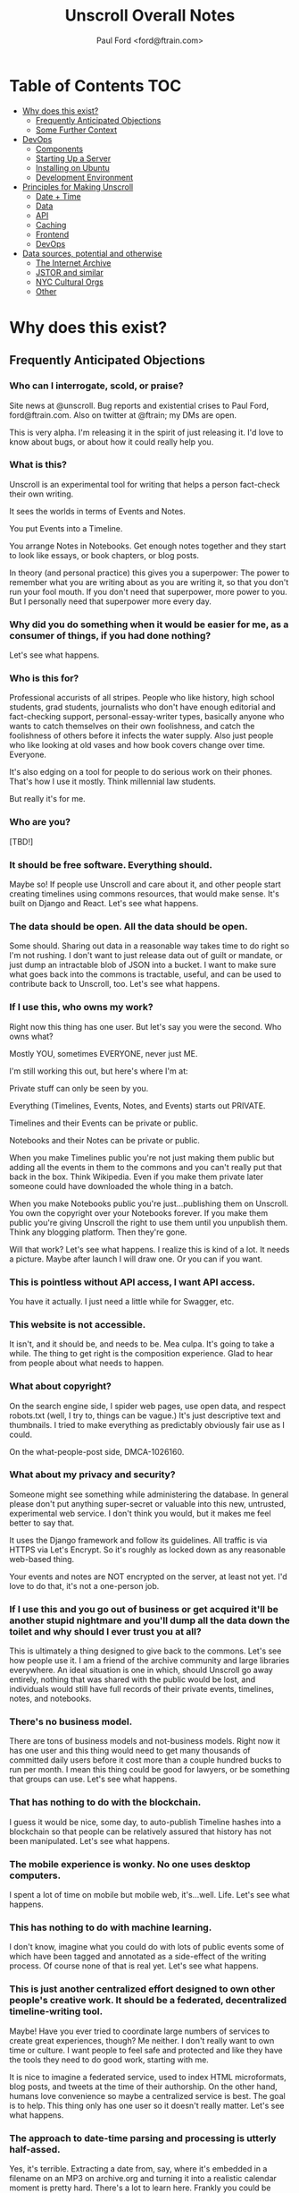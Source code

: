 #+TITLE: Unscroll Overall Notes
#+AUTHOR: Paul Ford <ford@ftrain.com>

* Table of Contents                                                     :TOC:
- [[#why-does-this-exist][Why does this exist?]]
  - [[#frequently-anticipated-objections][Frequently Anticipated Objections]]
  - [[#some-further-context][Some Further Context]]
- [[#devops][DevOps]]
  - [[#components][Components]]
  - [[#starting-up-a-server][Starting Up a Server]]
  - [[#installing-on-ubuntu][Installing on Ubuntu]]
  - [[#development-environment][Development Environment]]
- [[#principles-for-making-unscroll][Principles for Making Unscroll]]
  - [[#date--time][Date + Time]]
  - [[#data][Data]]
  - [[#api][API]]
  - [[#caching][Caching]]
  - [[#frontend][Frontend]]
  - [[#devops][DevOps]]
- [[#data-sources-potential-and-otherwise][Data sources, potential and otherwise]]
  - [[#the-internet-archive][The Internet Archive]]
  - [[#jstor-and-similar][JSTOR and similar]]
  - [[#nyc-cultural-orgs][NYC Cultural Orgs]]
  - [[#other][Other]]

* Why does this exist?
** Frequently Anticipated Objections

*** Who can I interrogate, scold, or praise?
 Site news at @unscroll. Bug reports and existential crises to Paul Ford, ford@ftrain.com. Also on twitter at @ftrain; my DMs are open.

 This is very alpha. I'm releasing it in the spirit of just releasing it. I'd love to know about bugs, or about how it could really help you.

*** What is this?
 Unscroll is an experimental tool for writing that helps a person fact-check their own writing.

 It sees the worlds in terms of Events and Notes.

 You put Events into a Timeline.

 You arrange Notes in Notebooks. Get enough notes together and they start to look like essays, or book chapters, or blog posts.

 In theory (and personal practice) this gives you a superpower: The power to remember what you are writing about as you are writing it, so that you don't run your fool mouth. If you don't need that superpower, more power to you. But I personally need that superpower more every day.

*** Why did you do something when it would be easier for me, as a consumer of things, if you had done nothing?
 Let's see what happens.

*** Who is this for?
 Professional accurists of all stripes. People who like history, high school students, grad students, journalists who don't have enough editorial and fact-checking support, personal-essay-writer types, basically anyone who wants to catch themselves on their own foolishness, and catch the foolishness of others before it infects the water supply. Also just people who like looking at old vases and how book covers change over time. Everyone.

 It's also edging on a tool for people to do serious work on their phones. That's how I use it mostly. Think millennial law students.

 But really it's for me.

*** Who are you?
 [TBD!]

*** It should be free software. Everything should.
 Maybe so! If people use Unscroll and care about it, and other people start creating timelines using commons resources, that would make sense. It's built on Django and React. Let's see what happens.

*** The data should be open. All the data should be open.
 Some should. Sharing out data in a reasonable way takes time to do right so I'm not rushing. I don't want to just release data out of guilt or mandate, or just dump an intractable blob of JSON into a bucket. I want to make sure what goes back into the commons is tractable, useful, and can be used to contribute back to Unscroll, too. Let's see what happens.

*** If I use this, who owns my work?
 Right now this thing has one user. But let's say you were the second. Who owns what?

 Mostly YOU, sometimes EVERYONE, never just ME.

 I'm still working this out, but here's where I'm at:

 Private stuff can only be seen by you.

 Everything (Timelines, Events, Notes, and Events) starts out PRIVATE.

 Timelines and their Events can be private or public.

 Notebooks and their Notes can be private or public.

 When you make Timelines public you're not just making them public but adding all the events in them to the commons and you can't really put that back in the box. Think Wikipedia. Even if you make them private later someone could have downloaded the whole thing in a batch.

 When you make Notebooks public you're just...publishing them on Unscroll. You own the copyright over your Notebooks forever. If you make them public you're giving Unscroll the right to use them until you unpublish them. Think any blogging platform. Then they're gone.

 Will that work? Let's see what happens. I realize this is kind of a lot. It needs a picture. Maybe after launch I will draw one. Or you can if you want.

*** This is pointless without API access, I want API access.
 You have it actually. I just need a little while for Swagger, etc.

*** This website is not accessible.
 It isn't, and it should be, and needs to be. Mea culpa. It's going to take a while. The thing to get right is the composition experience. Glad to hear from people about what needs to happen.

*** What about copyright?
 On the search engine side, I spider web pages, use open data, and respect robots.txt (well, I try to, things can be vague.) It's just descriptive text and thumbnails. I tried to make everything as predictably obviously fair use as I could.

 On the what-people-post side, DMCA-1026160.

*** What about my privacy and security?
 Someone might see something while administering the database. In general please don't put anything super-secret or valuable into this new, untrusted, experimental web service. I don't think you would, but it makes me feel better to say that.

 It uses the Django framework and follow its guidelines. All traffic is via HTTPS via Let's Encrypt. So it's roughly as locked down as any reasonable web-based thing.

 Your events and notes are NOT encrypted on the server, at least not yet. I'd love to do that, it's not a one-person job.

*** If I use this and you go out of business or get acquired it'll be another stupid nightmare and you'll dump all the data down the toilet and why should I ever trust you at all?
 This is ultimately a thing designed to give back to the commons. Let's see how people use it. I am a friend of the archive community and large libraries everywhere. An ideal situation is one in which, should Unscroll go away entirely, nothing that was shared with the public would be lost, and individuals would still have full records of their private events, timelines, notes, and notebooks.

*** There's no business model.
 There are tons of business models and not-business models. Right now it has one user and this thing would need to get many thousands of committed daily users before it cost more than a couple hundred bucks to run per month. I mean this thing could be good for lawyers, or be something that groups can use. Let's see what happens.

*** That has nothing to do with the blockchain.
 I guess it would be nice, some day, to auto-publish Timeline hashes into a blockchain so that people can be relatively assured that history has not been manipulated. Let's see what happens.

*** The mobile experience is wonky. No one uses desktop computers.
 I spent a lot of time on mobile but mobile web, it's...well. Life. Let's see what happens.

*** This has nothing to do with machine learning.
 I don't know, imagine what you could do with lots of public events some of which have been tagged and annotated as a side-effect of the writing process. Of course none of that is real yet. Let's see what happens.

*** This is just another centralized effort designed to own other people's creative work. It should be a federated, decentralized timeline-writing tool.
 Maybe! Have you ever tried to coordinate large numbers of services to create great experiences, though? Me neither. I don't really want to own time or culture. I want people to feel safe and protected and like they have the tools they need to do good work, starting with me.

 It is nice to imagine a federated service, used to index HTML microformats, blog posts, and tweets at the time of their authorship. On the other hand, humans love convenience so maybe a centralized service is best. The goal is to help. This thing only has one user so it doesn't really matter. Let's see what happens.

*** The approach to date-time parsing and processing is utterly half-assed.
 Yes, it's terrible. Extracting a date from, say, where it's embedded in a filename on an MP3 on archive.org and turning it into a realistic calendar moment is pretty hard. There's a lot to learn here. Frankly you could be looking at a clay pot from Sicily that's circa 1500 and not know whether it's circa 1500 Greenwich Mean Time or circa 1500 Eastern Standard Daylight. Anwyway right now I'm winging it and just pretending timezones aren't real. I'm sure it will bite me. Let's see what happens.

*** This is not how history is done/there's more to history than chronology.
 Yes, agreed. It's a writing tool that keeps the vaguest chronology in view. Let's see what happens.

*** The events show all kinds of bias.
 They sure do. The resources in the commons that I'm importing are definitely biased towards the conventionally-funded western-dominated metric of what's important.

 If doing this has taught me anything (it's taught me like 1,000 things which is why I did it) it's that archives are totally biased in favor of consensus rich-and-powerful-people history, around who made the news, who had the fame, and who had the money. Because that's who makes archives. We archive (1) fame; and (2) pain. Doing this project has made that ridiculously obvious. Public data in the commons is either about vast, anonymized groups of people (like people who take cabs) or it's about expensive and rare things (museum archives), or stories of great success or failure of successful mainstream people (media archives). Even when it's about less-represented people it's often about their suffering (like specific records around slavery or lynching)

 There are definitely exceptions but a lot of the important archives around, say, Black history, aren't digitized yet ($$$), and I don't want to create records for artifacts where there isn't an available source document. And I don't want to have an archive that just contrasts success and suffering based on skin color or gender identity and calls itself done. That doesn't really help anyone. So it's a big unsolved problem.

 Neither fame nor pain are what interests me personally all of the time, so I'm going to do my best to add events about other kinds of people over time. Also, the web has its own tractable history now, running 25 years, with lots of voices represented. For all that things suck, we're going on decades of records of how normal humans interact, talk, hook up, and cook things.

 Anyway for the most part the public archives that I'm importing don't represent regular people very much. The Cooper Hewitt Design Museum does a little better because everyone needs wallpaper.

 Maybe that could change and it'd be a lot of fun and worth the effort if this was a place where that changed. There's only so much I personally can do here, so I'll pay a reasonable hourly rate for people who want to correct that and create timelines around marginalized people's history. If you know someone who should do that kind of work ping me and I'll reach out to them. But please be a little chill, it's just me and I have a day job, and by offering this up it means I'm going to end up saying no to lots of really good people. Things take a long time. Credentialed people, grad students, people with some experience, are what I need now (maybe not forever but now). Let's see what happens.

*** How will I know if the events are accurate?
 I thought hard about this one. This sounds simple but it actually veers into foundational philosophical challenges about the nature of truth in about five minutes. Short answer is, you can't.

 Even when you import really well-regarded sources--museum collections, for example--it's hard to know when something happened, and often utterly ambiguous. Dealing with that ambiguity led me to come up with a "guideline of the last possible moment." For example if something is identified as being "circa 1880-1889" the datestamp I assign to it is December 31st 1889 one second before midnight. Let's see what happens. This is because the problem I've found when writing about things that happened is almost always that you put them too soon, not too late. So I err on the side of the last possible moment and keep the original text of the date/time around.

 Here's a hedge for you: A community, should one form (doubtful), will define the culture here, and the software would support the community's definition of accuracy. Otherwise it'll just be me blogging. Which would be great, I'm actually an excellent blogger and I am well known on many important blogging platforms. Let's see what happens.

*** What about griefers / Nazis / racists / sexists / anti-Semites / goofballs / trolls / men?
 Right now I'm the only one here. If exhausting people, bad actors, griefers, and so forth show up we'll set limits, hire people, charge money, shut it down shut it all down all of it. It's not a social network.

 Anyway if history has shown us anything it's that the world is big and difficult and most likely no one will care and this will be just another dead website. Except there'll be a lot of JSON files on Archive.org in memoriam.

 It's interesting though.

 Let's see what happens.

*** You've already failed in so many ways!
 And there's more to come!

 Or maybe nothing will happen. It's an experiment.

 It wouldn't hurt you to be a little positive and encouraging. I know that the Internet has let you down recently. Me too. I'm building this as a place that won't always let people down, where you can sit in bed and look at the past and think about the future and write little essays.

 You don't have to run to the thread on your microblog messageboard and poop all over this site today. Give it two weeks, then poop on it. I'll hold my breath.

 I know this thing is a big mess but I worked hard on it. I'm doing it because I love the commons and I have ideas and want to share them, and want to make room for other people's ideas. I know that the web doesn't work that way any more. I still have faith though, like a sucker.

 Let's see what happens.

** Some Further Context

*** What Gaps Are We Seeking to Fill?
**** Editorial Gaps
  - Editorial organizations are dying and fact-checking and editorial support are going away. Most of the sources we trusted in the last ten years will be gone in ten years. The ones that replace them have high turnover and are traded around.
  - Humans are really bad at thinking sequentially about things. A vast number of errors in thinking are due to bad chronology. Context is very hard to maintain. There are a host of old-school fallacies related to this, like the historian's fallacy and the historical fallacy, gambler's fallacy.
**** Interface Gaps
  - Minimalism has failed writers IMO. It creates a situation in which you're NOT supposed to use all the tools of the Internet to solve things.
  - The domain of TIME has never been a first-class citizen on the web, unlike geography/mapping, social relationships and social networks, commerce, and news.
  - Documents in composition are made of fragments and objects not simply long runs of text, even if the end result is one (hopefully) smooth line of prose. That is, composition and reading are different. Unscroll is pretty orthodox about this; it's really more of a composition platform than a publishing platform and it has incredibly strong opinions about editing and workflow.
  - Linking is a pain. Full hypertext abstraction is not useful for most humans and adding links is kind of hard. Also links die. People need things to touch and link to. So we give them events, as many as they want until they feel secure in their thoughts.
  - Mobile web composition is very hard and you lose your place a lot.
**** Cultural Commons Gaps
  - Data in the commons is often trash and there's no way to improve it. Wikipedia and Archive.org are the best so far and they have a really hard time and they don't encourage you to make new, pretty things.
  - It should be easier to get things from the web /into/ the commons.
  - To encourage a more robust commons you need to help people get into the commons.


*** Understanding This Thing

 But these are all tactics and responses. The reason for Unscroll to exist is so that people have tools to tell true stories well, because humans need to tell stories and humans need to read them, and to create a positive feedback loop between improving the commons and the fundamental act of storytelling.

 Think of project as a marathon, not a sprint. The goal is for it to last for 10, 20, 30 years. What organizational, technological, and culture patterns will ensure survival? So:

 - It could be placed on cloud infrastructure.
 - It could be simplified and features removed.
 - It could emphasize writing over reading.
 - It could fork and release an enterprise product.
 - It could become a desktop app.
 - It could release all its data into the commons.
 - It could insist that everything be CC-licensed.
 - It could be open-sourced.
 - It could be federated.
 - It could be built by an agency.
 - It could be built by a small team.
 - It could be centralized.
 - It could be academic.
 - It could live on its own as a centralized service.
 - It could be purchased by a company.
 - It could be not-for-profit.
 - It could seek to raise venture capital.
 - It could seek not-for-profit grant-based funding.
 - It could have advertising.
 - It could have subscriptions.
 - It could exist entirely in the commons as a public platform.
 - It could remain Paul's Folly.

 But the important thing is to think of all of those things as /paths to sustainability/ not as ends in themselves. The current path to sustainability is just launching.

 Every single one of the bulleted things above comes with ingroup/outgroup advocacy. There are people who will argue that Python is better than JavaScript and vice-versa. That VC is great because of the network it brings you. That open-source is neccessary for anything that really matters. It sounds odd to say but the fallacy of tech is its belief in technological solutions.

 Before doing anything, you probably want want to test each assumption by adding, to the end of each line, "because if we do so that will ensure people will stay connected over many years, because...." And then: "Even though..." and list all the reasons you've seen that thriving social communities don't come into being just because someone did something that seemed promising. This whole industry is filled with tactics branded as strategy. Open source being the best example: Usually too little, usually, too late, and your fault. Being bought is another: Big promises are made but ultimately things always return to the mean.

 You need to throw down the gauntlet; you need to make it worth their while; you need to make it clear that they should get on the bus now, before the bus leaves them at the bus stop. And that's fine. But ultimately the risk is simply that people won't connect, endorse, use, and pay for a thing. The only way to cut risk is humility. Shut up, listen, and protect your flank. Everyone is on a journey and wants better tools, for the journey is long and the tools make their hands bleed.

 But an awful lot of failures when you break them down, people have a specific path in mind that leads to a specific outcome in which they look good, become wealthy, or achieve some goal. Very few things on the Internet seem to be designed with sustainability in mind.

 The key to sustainability is in spending all of your time and energy to increase optionality. That's what I've learned in the last three years, running a business. I learned it from my co-founder. Having the maximum number of options in front of you then making the best possible choices for the business. Having the most inbound leads, the bigger marketing mailing list. Knock on all the doors. Talk to the VCs, the bankers, the academics. Could you run this with one employee? Zero? If you do that, of course, the community you need for sustainability vanishes; you need people besides yourself to be in on the optionality game.

**** Data

***** Data Model

   | Parent   | Child |
   |----------+-------|
   | /Group/  | User  |
   | Notebook | Note  |
   | Scroll   | Event |

   Group is not implemented (well it is in Django just not reall).

   Event must have a =when_happened= field in PostgreSQL-parseable
   datetime format.

***** Relationships/Foreign Keys


   | From     | To       | =by_= | =in_= | =with_= |
   |----------+----------+-------+-------+---------|
   | Scroll   | User     | X     |       |         |
   |----------+----------+-------+-------+---------|
   | Event    | User     | X     |       |         |
   | ''       | Scroll   |       | X     |         |
   |----------+----------+-------+-------+---------|
   | Notebook | User     | X     |       |         |
   |----------+----------+-------+-------+---------|
   | Note     | User     | X     |       |         |
   | ''       | Notebook |       | X     |         |
   | ''       | Event    |       |       | X       |

**** Server

   Server is built in Django + django-rest-framework. It's lumpy and
   annoying but then you get the hang of it. All of the real work is in
   the PostgreSQL schema, though, and ultimately this thing should be
   rewritten.

   Like I said: Lumpy.

   I stayed with one-server-in-some-cloud model because I didn't want to
   prematurely optimize anything and I wasn't sure if I was building this
   for one person, a workgroup, or the web. Mostly because I was learning
   React and you only want to learn one new huge thing per project or
   you'll lose your mind.

**** Future Plans
***** Improvements 
 - Timelines could be much better. 
 - Timelists could be much better.
 - Edit experience could do things.
 - Searches can be saved.

***** Core functionality
   - Social graph :: I follow people and organizations and see the events and notebooks they're adding.
   - Workgroup :: One individual creates a Scroll; a group of approved individuals can add and edit Events. One individual creates a Notebook; a group of approved individuals can add and edit Notes. 

**** How Could This Thing be Optimized
   Optimization path is pretty clear:

   1) Login/API to whatever service makes sense.

   2) Event and Note retrieval from PostgreSQL to ElasticSearch or other
   inverted-btree/id-retrieval platform. Retrieval patterns are basically
   all in the form:
    - Items X in Bag Y sorted by Z and [optionally] Paged
      - (Events in Scroll 1 sorted by =when_happened= and paged)
    - Items X matching Search Y sorted by Z and Paged
    - Image/thumbnail hosting to S3 or similar cache.

   This thing could scale if you ever wanted. The Event objects are
   super-light, you could even cap them at 2-3Kb and thus have a couple
   billion on a server.

   I try to let the database do a lot which django fights a little; lots
   of =select_related()= function calls off the query object.

   The overall API design is okay. The niceties aren't there, like snake
   case, and some of the fields need to be balanced out. There isn't a
   really clear sense of users--sometimes I give you =scroll_username,
   etc. There's some bad future-proofing; for example Events are in a
   many-to-one relationship to Scrolls and should simply inherit Scroll
   authorship (same true of Note/Notebook) but I track author the whole
   way.


**** Client

  Client is react using create-react-app and react context API (no
  flux). I was learning react as I went and that shows; at first I had
  the whole world in my context and then I started to factor out to
  components. It's sort of halway where it needs to be. My basic pattern
  now is:

  component
     constructor()

     utilities()
 
     someServerLogic() # usually in componentdidmount
     someOtherserverLogic()
 
     renderSomePart()
     renderSomeOtherPart()
     render() # put it all together

  with everything returning null at the end, but I'm not 100% there.

  Didn't use a CSS preprocessor CUZ I'M OLD.

  That said my instinct is that this is like 30% oooof what the hell and
  60% sure i'd do it differently and 10% okay wow that's interesting.

* DevOps
- All on one server except Mailgun for confirmation emails.

** TODO Components
- =/server/=
  - =./unscroll/= :: Django REST API code
  - =./scrolls/= :: The Django model.
  - =./unscroll/bin/download/= :: Where the importers live plus some convenience code for data parsing.

- =/client/= :: REACT client frontend
  - =./components= ::
    - =About.js= :: An FAQ for the site. Shouldn't be part of the App.
    - =App.js= :: Core app.
    - =App.test.js= :: Testing, unimplemented.
    - =AppContext.js= :: Big React context module.
    - =Nav.js= :: Nav bar for top of site.
    - =News.js= :: Unimplemented "recent news" listing.
    - =Profile.js= :: Your profile. Messy.
    - =Search.js= :: Search box/functionality.

  - =./components/Editor= ::
    - =RichTextEditor.js= :: Rich text editor.
    - =RichTextEditorLegacy.js= :: Old Rich text editor that didn't work in Android.

  - =./components/Event= ::
    - =EventEditButton.js= :: Edit an event.
    - =EventNoteButton.js= ::  Add a note to an event.

  - =./components/Notebook= ::
    - =Manuscript.js= :: Read an article.
    - =Note.js= :: An individual note component.
    - =Notebook.js= :: The whole shebang.
    - =NotebookList.js= :: A list of notebooks.
    - =NotebookNoteEditor.js= :: An edit view of a Note.
    - =TitleEditor.js= :: Edit the title and metadata of a Notebook.

  - =./components/Timeline= ::
    - =Column.js= :: A single column of a timeline.
    - =EventInput.js= :: TBD
    - =NewEventButton.js= :: Create a new event.
    - =Panel.js= :: A single span inside a horizontal notebook.
    - =PanelEvent.js= :: A horzontal event.
    - =TimeFrames.js= :: The core of the time logic--centuries, decades, days, etc.
    - =Timeline.js= :: A horizontal timeline.
    - =TimelineEventEditor.js= :: An event editor.
    - =TimelineList.js= :: A list of timelines. 
    - =TimelinePanelEventEditButton.js= :: An edit button that appears in horizontal timelines.
    - =Timelist.js= :: A list of envents.
    - =TimelistEvent.js= :: An event in that view.
    - =TimelistTitleEditor.js= :: An editor for metadata about a timelist.

  - =./components/User= :: Generic forms for users
    - =Confirm.js= ::
    - =Login.js= ::
    - =Logout.js= ::
    - =Profile.js= ::
    - =Recover.js= ::
    - =Register.js= ::

  - =./components/Util= :: 
    - =Log.js= :: Unimplemented better logging.
    - =Util.js= :: Way too much logic for the entire shebang is in here.

  - =./css= ::
    - =index.css= ::
    - =rangeslider.css= ::
    - =rangeslider.less= ::

  - =./ext= ::
    - =wheel-react.js= :: To grab wheel events

- Front-end create-react-app 
- Nginx hosting
- Postgresql backend

** TODO Starting Up a Server
*** Local Dev
- =# nginx -c"/Users/ford/dev/unscroll/config/nginx/nginx_dev.conf" -s reload=
- =$ DJANGO_SETTINGS_MODULE=unscroll.settings_dev gunicorn -p /tmp/gunicorn.sock --bind 0.0.0.0:8000 unscroll.wsgi:application=
- (or)
- =$ DJANGO_SETTINGS_MODULE=unscroll.settings_dev ./manage.py runserver=

*** Server dev
- # nginx -c"/home/unscroll/unscroll/config/nginx/nginx.conf" -s reload
- # su - unscroll
- $ cd /home/unscroll/unscroll/unscroll/
- $ gunicorn -p /home/unscroll/socket/gunicorn.sock --bind 0.0.0.0:8000 unscroll.wsgi:application


Nothing is daemonized or in upstart or anything.

https://unscroll.com
A writing tool for people who need to get it right.

** TODO Installing on Ubuntu

Cake to get a working postgresql. Hardly any work.

Got rid of all migrations and started fresh, with a custom migration
after the initial to set up the full-text indexes.

Took a while to get pip working, just normal stuff.
- Needs Python3.6.
- cryptography didn't want to install.
- unded up googling around until I found
  - apt-get install libffi-dev libssl-dev libxml2-dev libxslt1-dev libjpeg8-dev zlib1g-dev
- Which I installed

After that Gunicorn seems to just be running. Had to add the server's
IP and so unscroll.com to allowed hosts. Took most of the
configuration settings from the Gunicorn.

All the regular nginx stuff. I copied a bit over from the default
nginx setup to get the user/group right.

Only big surprise was that once I got everything configured right with
the proxy the ^/ regexp URL matcher stopped working for the API
proxying; just matching the API to '' worked fine.

	  url(r'^/', include(router.urls)),

Needed to become

	  url(r'', include(router.urls)),

Took a minute to figure out.

In general though getting from Mac to Ubuntu took an hour or two to
smooth things out.

** TODO Development Environment
 #+BEGIN_SRC bash
 mkvirtualenv ~/local/env/unscroll
 git clone $UNSCROLL_GITHUB_REPO
 cd unscroll/server
 pipenv install
 #+END_SRC

* Principles for Making Unscroll
** Date + Time

- Date + time are hard
  - luxon is fine
  - Don't worry about calendar disasters of the past
  - Don't worry about pre-4000BC
  - Don't worry about weird datetime stuff yet
  - Follow the principle of the latest possible date. I.e. "Circa 1972" = December 31, 1972 at midnight.
  - Track resolution. "Circa 1972" has a resolution of 4.
  - Preserve the original datetime
  - Continually work on one smartish date extractor and incrementally improve it.
  - Nothing will ever work perfectly and you will never have enough information to do it right.

** Data

- API imports
  - Follow the rules and regulations.
  - Use it as a guide for spidering.

- Web Spidering
  - Follow robots.txt and do things right.
  - Need to build a big spider.
  - Sadly it's usually going to be better for our use case to spider than download data dumps or use APIs.

** API
- Django Rest Framework is fine
  - Let the models and framework do as much work as possible.
  - Use ModelViewSet as much as possible
  - That's your primary magic.
  - Otherwise keep stuff pretty explicit.
  - As few endpoints as possible,
    - Each one vetted for permissions (esp. on nested objects)
    - Each filterable.

** Caching
- Cache event sets, esp low-read ones.
- Cache notebooks.
- Don't overdo it.

** Frontend 
- Tooling:
  - React is fine.
  - =create-react-app= is fine.
- State management:
  - Local state wherever possible
  - React Context when you'd otherwise be handing functions down the prop tree.
  - Immutable state unless it's ridiculous to implement.
  - Document stateful and messy stuff.
  - Cookies are fine for auth token.
  - Global stuff like cookie-loader goes in Util/Util.js

- Refs, Props, etc.
  - Avoid refs (use them for object sizing only)

- Integration with backend
  - Axios is fine
  - Patch over Put
  - Hit the server and don't get precious

- Verbs
  - =postFoo()= :: make the state of a Foo, POST it, and update state with any changes
  - =getFoo()= :: GET one foo from the server and put it into state 
  - =getFoos()= :: GET some foos from the server and put them into state 
  - =patchFoo()= :: save a foo on the server with a PUT or PATCH and put any relevant updates into state
  - =deleteFoo()= :: DELETE a foo from the server and remove it from state
  - =searchFoos()= :: search through foos from the server and remove it from state
  - =addFooToBar()= :: put Foo inside a map or array in Bar
  - =removeFooFromBar()= :: remove Foo from a map or array in Bar
  - =renderFoo()= :: drawing things in screen: overload "render"--return the JSX necessary to render a Foo

** DevOps
- One server is okay to launch.
- Measure before optimizing.
- Have an optimization path in mind.
  - Postgres search -> Elasticsearch
  - IDs -> UUIds

Created unscroll username and unscrollinc organization keyed to ford+unscroll@ftrain.com
https://github.com/unscrollinc

* Data sources, potential and otherwise
** The Internet Archive
- IA sources
  - https://archive.org/details/tednelsonjunkmail&format=json
  - https://archive.org/download/$identifier/$filename
  - https://archive.org/metadata/$identifier
  - https://mobile.twitter.com/tressiemcphd/status/1028391226905690112
- SI
  - http://collections.si.edu/search/results.htm?q=&view=list&fq=object_type%3A%22Postage+stamps%22&fq=online_visual_material%3Atrue&page=100
- Historic inventions
  - https://en.wikipedia.org/wiki/Timeline_of_historic_inventions
- China timeline
  - https://en.wikipedia.org/wiki/Timeline_of_Chinese_history
- This guy right here
  - http://americanarchive.org/catalog?f%5Baccess_types%5D%5B%5D=online&per_page=100&sort=year+asc

** JSTOR and similar
- https://about.jstor.org/whats-in-jstor/books/open-access-books-jstor/?utm_term=3%2C200%20scholarly%20ebooks&utm_campaign=eml_j_faculty_08_2018&utm_content=humanities&utm_source=Act-On_internal&utm_medium=email&=&=&cid=eml_j_faculty_08_2018
- periodical issue
- document
- book
- radio show
- tv show
- newspaper
- film
- tweet
- article
- poem

** NYC Cultural Orgs
*** The Met
urls = ["https://www.metmuseum.org/api/collection/collectionlisting?offset={}&perPage=100&sortBy=Date&sortOrder=asc".format(i) for i in range(0,1951)]

- title
- Description
 + medium
 + accessionNumber
 + (galleryInformation)
- url
- image
- date

*** audio/podcast
  - http://feeds.gimletmedia.com/hearreplyall?format=xml
  - https://www.wnyc.org/series/archives-preservation
  - https://usafacts.org/reports/immigration-history

** Other
- Europeana
- MoMA.org
- Black History
  - http://www.blackpast.org/digital-archives
  - The Crisis
- Women's History
  - https://www.loc.gov/collections/?fa=subject%3Awomen%27s+history
- Trans history 
  - https://www.digitaltransgenderarchive.net/
  - https://www.digitaltransgenderarchive.net/catalog?utf8=%E2%9C%93&sort=date_uploaded_dtsi+desc&search_field=all_fields&q=
- Gay History
  - https://digitalcollections.nypl.org/collections/lane/gay-lesbian-history
  - https://digitalcollections.nypl.org/collections/lgbt-materials-in-the-new-york-public-library#/?tab=navigation
  - http://digitallibrary.usc.edu/cdm/landingpage/collection/p15799coll4
- Misc 
  - https://chroniclingamerica.loc.gov/
  - http://ota.ox.ac.uk/catalogue/index.html
  - https://digitalcollections.nypl.org/
- Poetry
  - https://www.poetryfoundation.org/poets
  - UbuWeb
- Commercial:
  - https://oedb.org/ilibrarian/250-plus-killer-digital-libraries-and-archives/
  - https://microform.digital/boa/collections?page=5
  - DPLA s3://dpla-provider-export
    - http://dpla-provider-export.s3.amazonaws.com/
      - .dataProvider
      - .sourceResource.title
      - .date
      - .identifier[0]
      - .@id
      - .object
      - .isShownAt
- Cultural history
  - Lomax: http://www.culturalequity.org/ace/ce_ace_onlinearchive.php
  - Studs terkel
  - http://research.culturalequity.org/rc-b2/get-audio-detailed-recording.do?recordingId=27984
- Legal history
  - https://www.oyez.org/cases/1789-1850/19us20
- Advertising:
  - https://repository.duke.edu/dc/adaccess/BH1353
- General
  - Schema.org

- Otherwise: Use gentle spiders and follow search engine ethos. APIs
  have a lot of terms of use that aren't really spider-friendly and
  are contrary to the purpose of the index.

Media 
- Films: themoviedb, omdb
- TV shows: tvdb
- Music: MusicBrainz (JSON AVAILABLE)
- schema.org

Cultural History
- Europeana
- Met
- Cooper Hewitt
- DPLA

Printed media
- LoC
- Archive.org

https://github.com/WGBH/AAPB2#api
https://chroniclingamerica.loc.gov/batches.json
https://chroniclingamerica.loc.gov/batches/
https://toolbox.google.com/datasetsearch/search?query=historical&docid=41XkXsqWDskevlQnAAAAAA%3D%3D
https://www.blog.google/products/search/making-it-easier-discover-datasets/
- News
- Sports

https://toolbox.google.com/datasetsearch/search?query=120%20years%20of%20Olympic%20history%3A%20athletes%20and%20results&docid=DEJvaZ%2FLlshtkBKdAAAAAA%3D%3D

